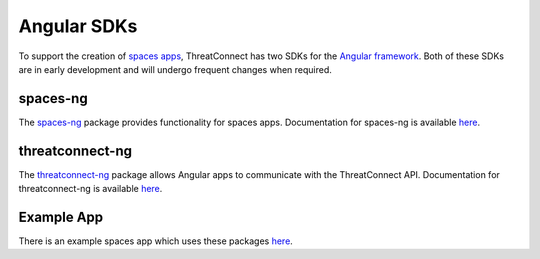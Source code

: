 Angular SDKs
============

To support the creation of `spaces apps <https://kb.threatconnect.com/customer/en/portal/articles/2256255-spaces>`__, ThreatConnect has two SDKs for the `Angular framework <https://angular.io/>`__. Both of these SDKs are in early development and will undergo frequent changes when required.

spaces-ng
---------

The `spaces-ng <https://github.com/ThreatConnect-Inc/spaces-ng>`__ package provides functionality for spaces apps. Documentation for spaces-ng is available `here <https://threatconnect-inc.github.io/spaces-ng/>`__.

threatconnect-ng
----------------

The `threatconnect-ng <https://github.com/ThreatConnect-Inc/threatconnect-ng>`__ package allows Angular apps to communicate with the ThreatConnect API. Documentation for threatconnect-ng is available `here <https://threatconnect-inc.github.io/threatconnect-ng/>`__.

Example App
-----------

There is an example spaces app which uses these packages `here <https://github.com/ThreatConnect-Inc/TCX_-_ExampleContextApp>`__.
